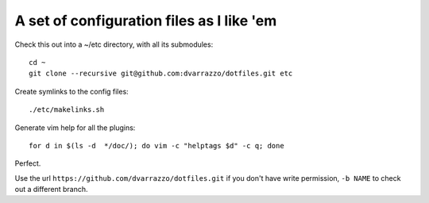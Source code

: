 A set of configuration files as I like 'em
==========================================

Check this out into a ~/etc directory, with all its submodules::

    cd ~
    git clone --recursive git@github.com:dvarrazzo/dotfiles.git etc

Create symlinks to the config files::

    ./etc/makelinks.sh

Generate vim help for all the plugins::

    for d in $(ls -d  */doc/); do vim -c "helptags $d" -c q; done

Perfect.

Use the url ``https://github.com/dvarrazzo/dotfiles.git`` if you don't have
write permission, ``-b NAME`` to check out a different branch.
